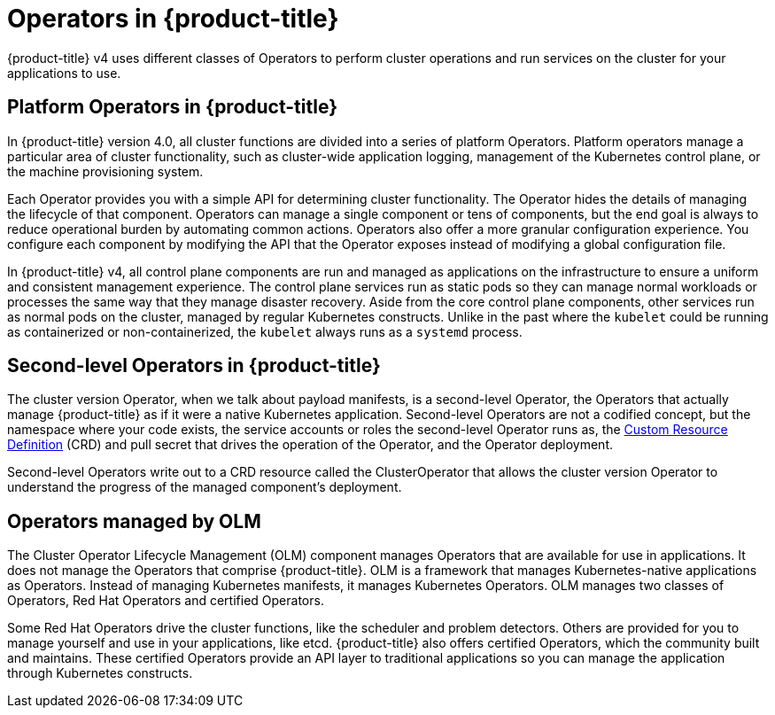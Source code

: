 // Module included in the following assemblies:
//
// * architecture/architecture.adoc

[id='operators-overview-{context}']
= Operators in {product-title}

{product-title} v4 uses different classes of Operators to perform cluster 
operations and run services on the cluster for your applications to use.

[id='platform-operators-{context}']
== Platform Operators in {product-title}

In {product-title} version 4.0, all cluster functions are divided into a series
of platform Operators. Platform operators manage a particular area of
cluster functionality, such as cluster-wide application logging, management of
the Kubernetes control plane, or the machine provisioning system.

Each Operator provides you with a simple API for determining cluster
functionality. The Operator hides the details of managing the lifecycle of that
component. Operators can manage a single component or tens of components, but
the end goal is always to reduce operational burden by automating common actions.
Operators also offer a more granular configuration experience. You configure each
component by modifying the API that the Operator exposes instead of modifying a
global configuration file.

In {product-title} v4, all control plane components are run and managed as
applications on the infrastructure to ensure a uniform and consistent management
experience. The control plane services run as static pods so they can
manage normal workloads or processes the same way that they manage disaster
recovery. Aside from the core control plane components, other services run as 
normal pods on the cluster, managed by regular Kubernetes constructs. Unlike in the past
where the `kubelet` could be running as containerized or non-containerized, the `kubelet`
always runs as a `systemd` process.


[id='second-level-operators-{context}']
== Second-level Operators in {product-title}

The cluster version Operator, when we talk about payload manifests, is a
second-level Operator, the Operators that actually manage {product-title} as if
it were a native Kubernetes application. Second-level Operators are not a
codified concept, but the namespace where your code exists, the service accounts
or roles the second-level Operator runs as, the
link:https://kubernetes.io/docs/concepts/extend-kubernetes/api-extension/custom-resources/#customresourcedefinitions[Custom Resource Definition] (CRD)
and pull secret that drives the operation of the Operator, and the Operator deployment.

Second-level Operators write out to a CRD resource called the ClusterOperator
that allows the cluster version Operator to understand the progress of the
managed component's deployment.

[id='OLM-operators-{context}']
== Operators managed by OLM

The Cluster Operator Lifecycle Management (OLM) component manages Operators
that are available for use in applications. It does not manage the Operators that
comprise {product-title}.
OLM is a framework that manages Kubernetes-native applications as Operators.
Instead of managing Kubernetes manifests, it manages Kubernetes Operators.
OLM manages two classes of Operators, Red Hat Operators and certified Operators.

Some Red Hat Operators drive the cluster functions, like the scheduler and
problem detectors. Others are provided for you to manage yourself and use in
your applications, like etcd. {product-title} also offers certified Operators,
which the community built and maintains. These certified Operators provide an
API layer to traditional applications so you can manage the application through
Kubernetes constructs.
